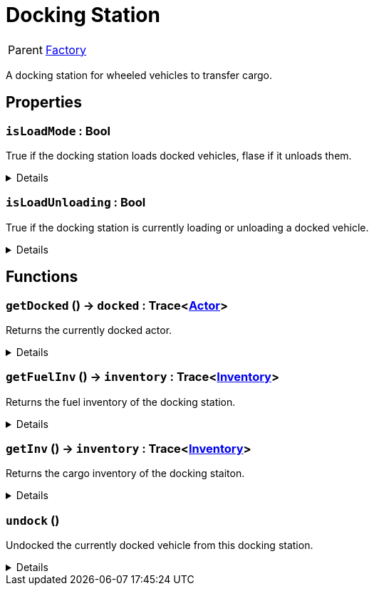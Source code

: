= Docking Station
:table-caption!:

[cols="1,5a",separator="!"]
!===
! Parent
! xref:/reflection/classes/Factory.adoc[Factory]
!===

A docking station for wheeled vehicles to transfer cargo.

// tag::interface[]

== Properties

// tag::func-isLoadMode-title[]
=== `isLoadMode` : Bool
// tag::func-isLoadMode[]

True if the docking station loads docked vehicles, flase if it unloads them.

[%collapsible]
====
[cols="1,5a",separator="!"]
!===
! Flags ! +++<span style='color:#bb2828'><i>RuntimeSync</i></span> <span style='color:#bb2828'><i>RuntimeParallel</i></span>+++

! Display Name ! Is Load Mode
!===
====
// end::func-isLoadMode[]
// end::func-isLoadMode-title[]
// tag::func-isLoadUnloading-title[]
=== `isLoadUnloading` : Bool
// tag::func-isLoadUnloading[]

True if the docking station is currently loading or unloading a docked vehicle.

[%collapsible]
====
[cols="1,5a",separator="!"]
!===
! Flags ! +++<span style='color:#e59445'><i>ReadOnly</i></span> <span style='color:#bb2828'><i>RuntimeSync</i></span> <span style='color:#bb2828'><i>RuntimeParallel</i></span>+++

! Display Name ! Is Load Unloading
!===
====
// end::func-isLoadUnloading[]
// end::func-isLoadUnloading-title[]

== Functions

// tag::func-getDocked-title[]
=== `getDocked` () -> `docked` : Trace<xref:/reflection/classes/Actor.adoc[Actor]>
// tag::func-getDocked[]

Returns the currently docked actor.

[%collapsible]
====
[cols="1,5a",separator="!"]
!===
! Flags
! +++<span style='color:#bb2828'><i>RuntimeSync</i></span> <span style='color:#bb2828'><i>RuntimeParallel</i></span> <span style='color:#5dafc5'><i>MemberFunc</i></span>+++

! Display Name ! Get Docked
!===

.Return Values
[%header,cols="1,1,4a",separator="!"]
!===
!Name !Type !Description

! *Docked* `docked`
! Trace<xref:/reflection/classes/Actor.adoc[Actor]>
! The currently docked actor.
!===

====
// end::func-getDocked[]
// end::func-getDocked-title[]
// tag::func-getFuelInv-title[]
=== `getFuelInv` () -> `inventory` : Trace<xref:/reflection/classes/Inventory.adoc[Inventory]>
// tag::func-getFuelInv[]

Returns the fuel inventory of the docking station.

[%collapsible]
====
[cols="1,5a",separator="!"]
!===
! Flags
! +++<span style='color:#bb2828'><i>RuntimeSync</i></span> <span style='color:#bb2828'><i>RuntimeParallel</i></span> <span style='color:#5dafc5'><i>MemberFunc</i></span>+++

! Display Name ! Get Fueld Inventory
!===

.Return Values
[%header,cols="1,1,4a",separator="!"]
!===
!Name !Type !Description

! *Inventory* `inventory`
! Trace<xref:/reflection/classes/Inventory.adoc[Inventory]>
! The fuel inventory of the docking station.
!===

====
// end::func-getFuelInv[]
// end::func-getFuelInv-title[]
// tag::func-getInv-title[]
=== `getInv` () -> `inventory` : Trace<xref:/reflection/classes/Inventory.adoc[Inventory]>
// tag::func-getInv[]

Returns the cargo inventory of the docking staiton.

[%collapsible]
====
[cols="1,5a",separator="!"]
!===
! Flags
! +++<span style='color:#bb2828'><i>RuntimeSync</i></span> <span style='color:#bb2828'><i>RuntimeParallel</i></span> <span style='color:#5dafc5'><i>MemberFunc</i></span>+++

! Display Name ! Get Inventory
!===

.Return Values
[%header,cols="1,1,4a",separator="!"]
!===
!Name !Type !Description

! *Inventory* `inventory`
! Trace<xref:/reflection/classes/Inventory.adoc[Inventory]>
! The cargo inventory of this docking station.
!===

====
// end::func-getInv[]
// end::func-getInv-title[]
// tag::func-undock-title[]
=== `undock` ()
// tag::func-undock[]

Undocked the currently docked vehicle from this docking station.

[%collapsible]
====
[cols="1,5a",separator="!"]
!===
! Flags
! +++<span style='color:#bb2828'><i>RuntimeSync</i></span> <span style='color:#bb2828'><i>RuntimeParallel</i></span> <span style='color:#5dafc5'><i>MemberFunc</i></span>+++

! Display Name ! Undock
!===

====
// end::func-undock[]
// end::func-undock-title[]

// end::interface[]

